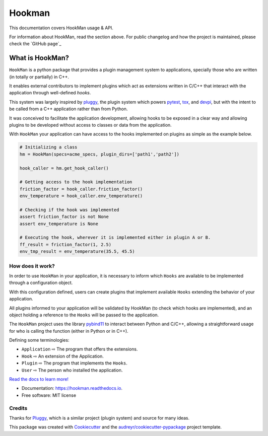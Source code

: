 =======
Hookman
=======

.. image:: https://img.shields.io/travis/esss/hookman.svg
        :target: https://travis-ci.org/esss/hookman

.. image:: https://readthedocs.org/projects/hookman/badge/?version=latest
        :target: https://hookman.readthedocs.io/en/latest/?badge=latest
        :alt: Documentation Status


This documentation covers HookMan usage & API.

For information about HookMan,  read the section above. For public changelog and how the project is maintained, please check the `GitHub page`_

What is HookMan?
================

``HookMan`` is a python package that provides a plugin management system to applications, 
specially those who are written (in totally or partially) in C++. 

It enables external contributors to implement plugins which act as extensions written in C/C++ 
that interact with the application through well-defined *hooks*.

This system was largely inspired by `pluggy`_, 
the plugin system which powers `pytest`_, `tox`_, and `devpi`_, but with the intent to be called 
from a C++ application rather than from Python.

It was conceived to facilitate the application development, allowing hooks to be exposed in a
clear way and allowing plugins to be developed without access to classes or data from the application.

With ``HookMan`` your application can have access to the hooks implemented on plugins as simple as the example below.

.. code-block:: python

    # Initializing a class 
    hm = HookMan(specs=acme_specs, plugin_dirs=['path1','path2'])

    hook_caller = hm.get_hook_caller()

    # Getting access to the hook implementation
    friction_factor = hook_caller.friction_factor()
    env_temperature = hook_caller.env_temperature()

    # Checking if the hook was implemented
    assert friction_factor is not None
    assert env_temperature is None

    # Executing the hook, wherever it is implemented either in plugin A or B.
    ff_result = friction_factor(1, 2.5)
    env_tmp_result = env_temperature(35.5, 45.5)

How does it work?
-----------------

In order to use ``HookMan`` in your application, it is necessary to inform which ``Hooks``
are available to be implemented through a configuration object.


With this configuration defined, users can create plugins that implement available ``Hooks`` extending the behavior of your application.


All plugins informed to your application will be validated by HookMan (to check which hooks are implemented),
and an object holding a reference to the ``Hooks`` will be passed to the application.


The ``HookMan`` project uses the library pybind11_ to interact between Python and C/C++,
allowing a straightforward usage for who is calling the function (either in Python or in C++).


Defining some terminologies:

- ``Application`` ⇨  The program that offers the extensions.
- ``Hook``        ⇨  An extension of the Application.
- ``Plugin``      ⇨  The program that implements the ``Hooks``.
- ``User``        ⇨  The person who installed the application.


.. _pybind11:   https://github.com/pybind/pybind11
.. _pluggy:     https://github.com/pytest-dev/pluggy
.. _pytest:     https://github.com/pytest-dev/pytest
.. _tox:        https://github.com/tox-dev/tox
.. _devpi:       https://github.com/devpi/devpi


`Read the docs to learn more!`_

* Documentation: https://hookman.readthedocs.io.
* Free software: MIT license


Credits
-------
Thanks for Pluggy_,  which is a similar project (plugin system) and source for many ideas.

This package was created with Cookiecutter_ and the `audreyr/cookiecutter-pypackage`_ project template.


.. _`read the docs to learn more!` : https://hookman.readthedocs.io.

.. _Pluggy: https://github.com/pytest-dev/pluggy
.. _Cookiecutter: https://github.com/audreyr/cookiecutter
.. _`audreyr/cookiecutter-pypackage`: https://github.com/audreyr/cookiecutter-pypackage
